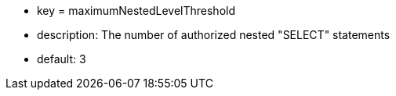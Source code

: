 * key = maximumNestedLevelThreshold 	
* description: The number of authorized nested "SELECT" statements
* default: 3
